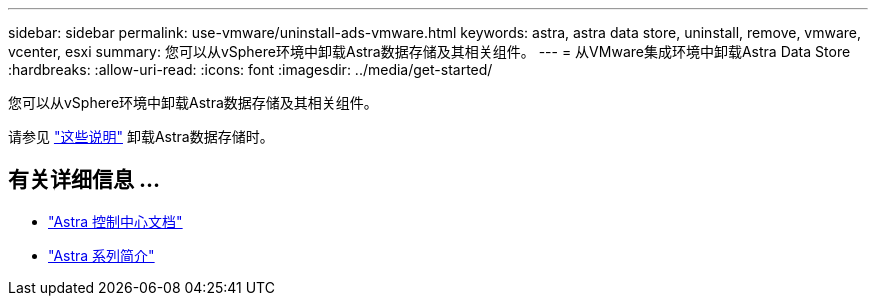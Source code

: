 ---
sidebar: sidebar 
permalink: use-vmware/uninstall-ads-vmware.html 
keywords: astra, astra data store, uninstall, remove, vmware, vcenter, esxi 
summary: 您可以从vSphere环境中卸载Astra数据存储及其相关组件。 
---
= 从VMware集成环境中卸载Astra Data Store
:hardbreaks:
:allow-uri-read: 
:icons: font
:imagesdir: ../media/get-started/


您可以从vSphere环境中卸载Astra数据存储及其相关组件。

请参见 link:../use/uninstall-ads.html["这些说明"] 卸载Astra数据存储时。



== 有关详细信息 ...

* https://docs.netapp.com/us-en/astra-control-center/["Astra 控制中心文档"^]
* https://docs.netapp.com/us-en/astra-family/intro-family.html["Astra 系列简介"^]

